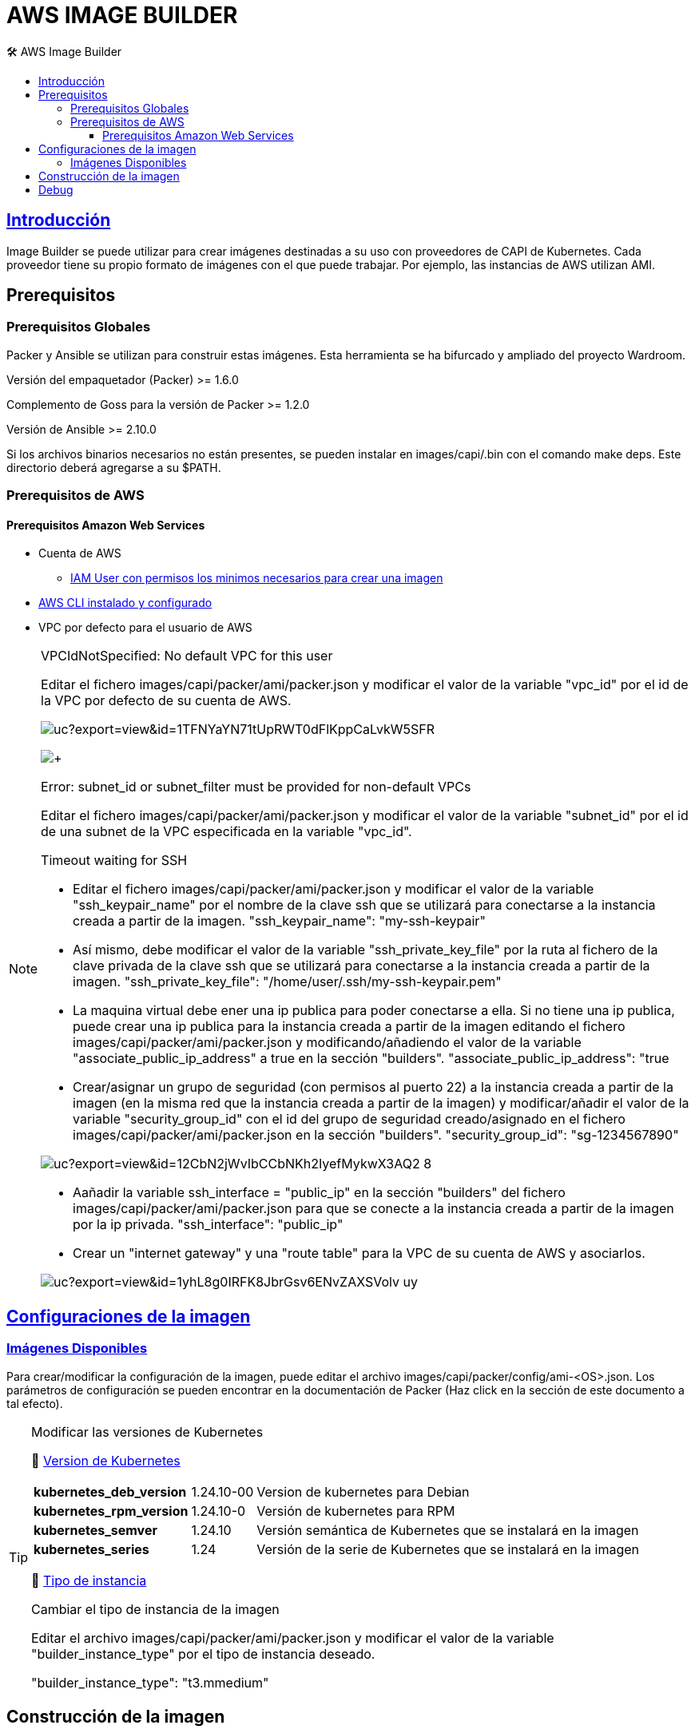 AWS IMAGE BUILDER
=================
// Metadata:
:description: Como crear imagenes propias para el Stratio cloud-provisioner en AWS.
:keywords: aws, image, builder, stratio, cloud-provisioner
// Settings:
// Deshabilitar el modo de compatibilidad
:compat-mode!:
// Deshabilitar la fecha de actualización
:last-update-label!:
// Habilitamos el uso de iconos
:icons: font
// Sobreescritura de la fuente de los iconos
:icon-set: fa
// Definimos el directorio de imagenes
:imagesdir: ../images
// // Refs:
:url-project: https://asciidoctor.org
:url-docs: {url-project}/docs
:url-issues:  https://github.com/asciidoctor/asciidoctor
:img-ci: https://github.com/asciidoctor/asciidoctor/workflows/CI/badge.svg
:url-antora: https://docs.antora.org/antora/latest/asciidoc/asciidoc/
// Tabla de contenidos
:toc: left
:toclevels: 6
:toc-title: 🛠️ AWS Image Builder
:source-highlighter: rouge
:rouge-style: monokai

== https://image-builder.sigs.k8s.io/capi/capi.html[Introducción]

Image Builder se puede utilizar para crear imágenes destinadas a su uso con proveedores de CAPI de Kubernetes. Cada proveedor tiene su propio formato de imágenes con el que puede trabajar. Por ejemplo, las instancias de AWS utilizan AMI.

== Prerequisitos
=== Prerequisitos Globales
Packer y Ansible se utilizan para construir estas imágenes. Esta herramienta se ha bifurcado y ampliado del proyecto Wardroom.

Versión del empaquetador (Packer) >= 1.6.0

Complemento de Goss para la versión de Packer >= 1.2.0

Versión de Ansible >= 2.10.0

Si los archivos binarios necesarios no están presentes, se pueden instalar en images/capi/.bin con el comando make deps. Este directorio deberá agregarse a su $PATH.

=== Prerequisitos de AWS

==== Prerequisitos Amazon Web Services
* Cuenta de AWS
** https://image-builder.sigs.k8s.io/capi/providers/aws.html#configuration:~:text=Required%20Permissions%20to%20Build%20the%20AWS%20AMIs[IAM User con permisos los minimos necesarios para crear una imagen]
* https://docs.aws.amazon.com/es_es/cli/latest/userguide/cli-chap-configure.html[AWS CLI instalado y configurado]
* VPC por defecto para el usuario de AWS

[NOTE]
====
.VPCIdNotSpecified: No default VPC for this user
Editar el fichero images/capi/packer/ami/packer.json y modificar el valor de la variable "vpc_id" por el id de la VPC por defecto de su cuenta de AWS.

image:https://drive.google.com/uc?export=view&id=1TFNYaYN71tUpRWT0dFlKppCaLvkW5SFR[]

image:https://drive.google.com/uc?export=view&id=1KGcy7ppDs2F7FO7UgLF_1JwzTfuicphM[+]

.Error: subnet_id or subnet_filter must be provided for non-default VPCs
Editar el fichero images/capi/packer/ami/packer.json y modificar el valor de la variable "subnet_id" por el id de una subnet de la VPC especificada en la variable "vpc_id".

.Timeout waiting for SSH
* Editar el fichero images/capi/packer/ami/packer.json y modificar el valor de la variable "ssh_keypair_name" por el nombre de la clave ssh que se utilizará para conectarse a la instancia creada a partir de la imagen.
"ssh_keypair_name": "my-ssh-keypair"

* Así mismo, debe modificar el valor de la variable "ssh_private_key_file" por la ruta al fichero de la clave privada de la clave ssh que se utilizará para conectarse a la instancia creada a partir de la imagen.
"ssh_private_key_file": "/home/user/.ssh/my-ssh-keypair.pem"

* La maquina virtual debe ener una ip publica para poder conectarse a ella. Si no tiene una ip publica, puede crear una ip publica para la instancia creada a partir de la imagen editando el fichero images/capi/packer/ami/packer.json y modificando/añadiendo el valor de la variable "associate_public_ip_address" a true en la sección "builders".
"associate_public_ip_address": "true

* Crear/asignar un grupo de seguridad (con permisos al puerto 22) a la instancia creada a partir de la imagen (en la misma red que la instancia creada a partir de la imagen) y modificar/añadir el valor de la variable "security_group_id" con el id del grupo de seguridad creado/asignado en el fichero images/capi/packer/ami/packer.json en la sección "builders".
"security_group_id": "sg-1234567890"

image:https://drive.google.com/uc?export=view&id=12CbN2jWvIbCCbNKh2IyefMykwX3AQ2_8[]

* Aañadir la variable ssh_interface = "public_ip" en la sección "builders" del fichero images/capi/packer/ami/packer.json para que se conecte a la instancia creada a partir de la imagen por la ip privada.
"ssh_interface": "public_ip"

* Crear un "internet gateway" y una "route table" para la VPC de su cuenta de AWS y asociarlos.

image:https://drive.google.com/uc?export=view&id=1yhL8g0IRFK8JbrGsv6ENvZAXSVolv_uy[]

====

== https://image-builder.sigs.k8s.io/capi/capi.html#customization[Configuraciones de la imagen]

=== https://github.com/kubernetes-sigs/image-builder/tree/1510769a271725cda3d46907182a2843ef5c1c8b/images/capi/packer/ami[Imágenes Disponibles]
Para crear/modificar la configuración de la imagen, puede editar el archivo images/capi/packer/config/ami-<OS>.json. Los parámetros de configuración se pueden encontrar en la documentación de Packer (Haz click en la sección de este documento a tal efecto).

[TIP]
====
.Modificar las versiones de Kubernetes
📂 https://github.com/kubernetes-sigs/image-builder/blob/3b70f45036617ba8752b0711ee6d212f9591a514/images/capi/packer/config/kubernetes.json[Version de  Kubernetes]::
[%autowidth]
|===
| *kubernetes_deb_version* | 1.24.10-00 | Version de kubernetes para Debian
| *kubernetes_rpm_version* | 1.24.10-0 | Versión de kubernetes para RPM
| *kubernetes_semver* | 1.24.10 | Versión semántica de Kubernetes que se instalará en la imagen
| *kubernetes_series* | 1.24 | Versión de la serie de Kubernetes que se instalará en la imagen
|===

📂 https://github.com/kubernetes-sigs/image-builder/blob/3b70f45036617ba8752b0711ee6d212f9591a514/images/capi/packer/ami/packer.json[Tipo de instancia]::
[%autowidth]
.Cambiar el tipo de instancia de la imagen
Editar el archivo images/capi/packer/ami/packer.json y modificar el valor de la variable "builder_instance_type" por el tipo de instancia 
deseado.

"builder_instance_type": "t3.mmedium"
====

== Construcción de la imagen
El siguiente comando instala/comprueba las dependencias necesarias para construir la imagen:
Path: images/capi
[source,shell]
----
# make deps-ami
----

image:https://drive.google.com/uc?export=view&id=1fzwJQ7NIcvCKKdJpKgrNMxZimPhVW9a3[Make deps, width=100%]

Desde el directorio images/capi, ejecute make build-ami-<OS>, donde <OS> es el sistema operativo deseado.

Las opciones disponibles se enumeran a través del comando:
[source,shell]
----
# make help
# make help | grep -i "build-ami"
----
Por ejemplo, para construir una imagen de Ubuntu 20.04, ejecute:
[source,shell]
----
# make build-ami-ubuntu-2204
----

image:https://drive.google.com/uc?export=view&id=1m74_3qFtqSRA4MufVOybFYarNKY-7NrX[Make build, width=100%]
...
image:https://drive.google.com/uc?export=view&id=1yqK16de7m-Ab5LWnG-rbs_IqpAPz9hZO[Make build, width=100%]

image:https://drive.google.com/uc?export=view&id=1H34YbF9acVswB0Oud0r5wvBpMkiFGCH-[Make build, width=100%]

++++

<div>
  <div style="position:relative;padding-top:56.25%;">
    <iframe src="https://drive.google.com/file/d/1OuaZu_Eenz2agIBJsZXZoFPVUSp4Rhoe/preview" frameborder="0" allowfullscreen
      style="position:absolute;top:0;left:0;width:100%;height:100%;"></iframe>
  </div>
</div>
++++

Para compilar todos los sistemas operativos disponibles, utiliza el objetivo -all. Si desea compilarlos en paralelo, use make -j.
[source,shell]
----
# make -j build-ami-all
----

== Debug

Podemos debugear el proceso de creación de la imagen con la variable de entorno PACKER_LOG
====
export PACKER_LOG=1
====
